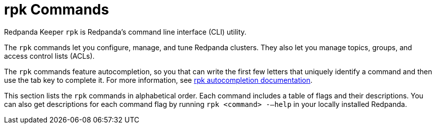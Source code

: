 = rpk Commands
:description: rpk Commands
:page-layout: index

Redpanda Keeper `rpk` is Redpanda's command line interface (CLI) utility.

The `rpk` commands let you configure, manage, and tune Redpanda clusters. They also let you manage topics, groups, and access control lists (ACLs).

The `rpk` commands feature autocompletion, so you that can write the first few letters that uniquely identify a command and then use the tab key to complete it. For more information, see xref:reference:rpk/rpk-generate/rpk-generate-shell-completion.adoc[rpk autocompletion documentation].

This section lists the `rpk` commands in alphabetical order. Each command includes a table of flags and their descriptions. You can also get descriptions for each command flag by running `rpk <command> -–help` in your locally installed Redpanda.
